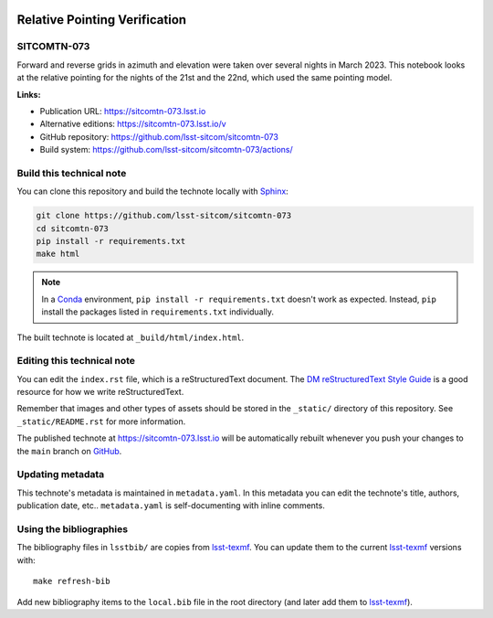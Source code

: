 .. image:: https://img.shields.io/badge/sitcomtn--073-lsst.io-brightgreen.svg
   :target: https://sitcomtn-073.lsst.io
.. image:: https://github.com/lsst-sitcom/sitcomtn-073/workflows/CI/badge.svg
   :target: https://github.com/lsst-sitcom/sitcomtn-073/actions/
..
  Uncomment this section and modify the DOI strings to include a Zenodo DOI badge in the README
  .. image:: https://zenodo.org/badge/doi/10.5281/zenodo.#####.svg
     :target: http://dx.doi.org/10.5281/zenodo.#####

##############################
Relative Pointing Verification
##############################

SITCOMTN-073
============

Forward and reverse grids in azimuth and elevation were taken over several nights in March 2023. This notebook looks at the relative pointing for the nights of the 21st and the 22nd, which used the same pointing model.

**Links:**

- Publication URL: https://sitcomtn-073.lsst.io
- Alternative editions: https://sitcomtn-073.lsst.io/v
- GitHub repository: https://github.com/lsst-sitcom/sitcomtn-073
- Build system: https://github.com/lsst-sitcom/sitcomtn-073/actions/


Build this technical note
=========================

You can clone this repository and build the technote locally with `Sphinx`_:

.. code-block:: bash

   git clone https://github.com/lsst-sitcom/sitcomtn-073
   cd sitcomtn-073
   pip install -r requirements.txt
   make html

.. note::

   In a Conda_ environment, ``pip install -r requirements.txt`` doesn't work as expected.
   Instead, ``pip`` install the packages listed in ``requirements.txt`` individually.

The built technote is located at ``_build/html/index.html``.

Editing this technical note
===========================

You can edit the ``index.rst`` file, which is a reStructuredText document.
The `DM reStructuredText Style Guide`_ is a good resource for how we write reStructuredText.

Remember that images and other types of assets should be stored in the ``_static/`` directory of this repository.
See ``_static/README.rst`` for more information.

The published technote at https://sitcomtn-073.lsst.io will be automatically rebuilt whenever you push your changes to the ``main`` branch on `GitHub <https://github.com/lsst-sitcom/sitcomtn-073>`_.

Updating metadata
=================

This technote's metadata is maintained in ``metadata.yaml``.
In this metadata you can edit the technote's title, authors, publication date, etc..
``metadata.yaml`` is self-documenting with inline comments.

Using the bibliographies
========================

The bibliography files in ``lsstbib/`` are copies from `lsst-texmf`_.
You can update them to the current `lsst-texmf`_ versions with::

   make refresh-bib

Add new bibliography items to the ``local.bib`` file in the root directory (and later add them to `lsst-texmf`_).

.. _Sphinx: http://sphinx-doc.org
.. _DM reStructuredText Style Guide: https://developer.lsst.io/restructuredtext/style.html
.. _this repo: ./index.rst
.. _Conda: http://conda.pydata.org/docs/
.. _lsst-texmf: https://lsst-texmf.lsst.io
